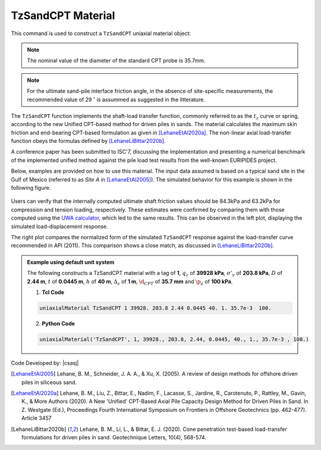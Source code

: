 .. _TzSandCPT:

TzSandCPT Material
^^^^^^^^^^^^^^^^^^

This command is used to construct a ``TzSandCPT`` uniaxial material object:

.. function:: uniaxialMaterial TzSandCPT $matTag $qc $Sv_eff $D $t $h $dz $dcpt $pa <$delta_f>

.. csv-table:: 
   :header: "Argument", "Type", "Description"
   :widths: 10, 10, 40

   $matTag, |integer|, integer tag identifying material
   $qc, |float|,  cone resistance
   $Sv_eff, |float|, vertical effective soil stress 
   $D, |float|, pile outer diameter 
   $t, |float|, pile wall thickness
   $h, |float|, distance to the pile tip
   $dz, |float|, local pile height
   $dcpt, |float|, diameter of the standard CPT probe (see note 1)
   $pa, |float|, atmospheric pressure 
   $delta_f, |float|, ultimate interface friction angle (optional: default = 29 :math:`^\circ`, see note 2) 

.. note::
   The nominal value of the diameter of the standard CPT probe is 35.7mm.

.. note::
   For the ultimate sand-pile interface friction angle, in the absence of site-specific measurements, 
   the recommended value of 29 :math:`^\circ` is assummed as suggested in the litterature.  
   
The ``TzSandCPT`` function implements the shaft-load transfer function, commonly referred to as 
the :math:`t_z` curve or spring, according to the new Unified CPT-based method for driven piles in 
sands. The material calculates the maximum skin friction and end-bearing CPT-based formulation as 
given in [LehaneEtAl2020a]_. The non-linear axial load-transfer function obeys the formulas 
defined by [LehaneLiBittar2020b]_.

A conference paper has been submitted to ISC'7, discussing the implementation and presenting a 
numerical benchmark of the implemented unified method against the pile load test results from the 
well-known EURIPIDES project. 

Below, examples are provided on how to use this material. The input data assumed is based on a typical 
sand site in the Gulf of Mexico (referred to as *Site A* in [LehaneEtAl2005]_). The simulated 
behavior for this example is shown in the following figure.

.. figure:: figures/unifiedCPT/tzsandcpt.png
	:align: center
	:figclass: align-center

Users can verify that the internally computed ultimate shaft friction values should be 84.3kPa and 
63.2kPa for compression and tension loading, respectively. These estimates were confirmed by 
comparing them with those computed using the `UWA calculator <https://pile-capacity-uwa.com>`_, 
which led to the same results. This can be observed in the left plot, displaying the simulated 
load-displacement response.

The right plot compares the normalized form of the simulated ``TzSandCPT`` response against the 
load-transfer curve recommended in API (2011). This comparison shows a close match, as discussed 
in [LehaneLiBittar2020b]_.

.. admonition:: Example using default unit system

   The following constructs a TzSandCPT material with a tag of **1**, :math:`q_c` of **39928 kPa**, :math:`\sigma'_v` of **203.8 kPa**, :math:`D` of **2.44 m**, :math:`t` of **0.0445 m**, :math:`h` of **40 m**, :math:`\Delta_z` of **1 m**, :math:`\d_{CPT}` of **35.7 mm** and :math:`\p_{a}` of **100 kPa**.

   1. **Tcl Code**

   .. code-block:: tcl

      uniaxialMaterial TzSandCPT 1 39928. 203.8 2.44 0.0445 40. 1. 35.7e-3  100.

   2. **Python Code** 

   .. code-block:: python

      uniaxialMaterial('TzSandCPT', 1, 39928., 203.8, 2.44, 0.0445, 40., 1., 35.7e-3 , 100.)

Code Developed by: |csasj|

.. [LehaneEtAl2005] Lehane, B. M., Schneider, J. A. A., & Xu, X. (2005). A review of design methods for offshore driven piles in siliceous sand.

.. [LehaneEtAl2020a] Lehane, B. M., Liu, Z., Bittar, E., Nadim, F., Lacasse, S., Jardine, R., Carotenuto, P., Rattley, M., Gavin, K., & More Authors (2020). A New 'Unified' CPT-Based Axial Pile Capacity Design Method for Driven Piles in Sand. In Z. Westgate (Ed.), Proceedings Fourth International Symposium on Frontiers in Offshore Geotechnics (pp. 462-477). Article 3457

.. [LehaneLiBittar2020b] Lehane, B. M., Li, L., & Bittar, E. J. (2020). Cone penetration test-based load-transfer formulations for driven piles in sand. Geotechnique Letters, 10(4), 568-574.